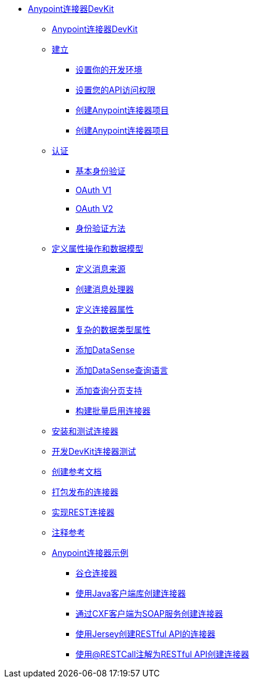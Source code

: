 // TOC文件

*  link:/anypoint-connector-devkit/v/3.5/[Anypoint连接器DevKit]
**  link:/anypoint-connector-devkit/v/3.5/index[Anypoint连接器DevKit]
**  link:/anypoint-connector-devkit/v/3.5/setup[建立]
***  link:/anypoint-connector-devkit/v/3.5/setting-up-your-dev-environment[设置你的开发环境]
***  link:/anypoint-connector-devkit/v/3.5/setting-up-your-api-access[设置您的API访问权限]
***  link:/anypoint-connector-devkit/v/3.5/creating-an-anypoint-connector-project[创建Anypoint连接器项目]
***  link:/anypoint-connector-devkit/v/3.5/creating-an-anypoint-connector-project[创建Anypoint连接器项目]
**  link:/anypoint-connector-devkit/v/3.5/authentication[认证]
***  link:/anypoint-connector-devkit/v/3.5/basic-auth[基本身份验证]
***  link:/anypoint-connector-devkit/v/3.5/oauth-v1[OAuth V1]
***  link:/anypoint-connector-devkit/v/3.5/oauth-v2[OAuth V2]
***  link:/anypoint-connector-devkit/v/3.5/authentication-methods[身份验证方法]
**  link:/anypoint-connector-devkit/v/3.5/defining-attributes-operations-and-data-model[定义属性操作和数据模型]
***  link:/anypoint-connector-devkit/v/3.5/defining-message-sources[定义消息来源]
***  link:/anypoint-connector-devkit/v/3.5/creating-message-processors[创建消息处理器]
***  link:/anypoint-connector-devkit/v/3.5/defining-connector-attributes[定义连接器属性]
***  link:/anypoint-connector-devkit/v/3.5/complex-data-types-attributes[复杂的数据类型属性]
***  link:/anypoint-connector-devkit/v/3.5/adding-datasense[添加DataSense]
***  link:/anypoint-connector-devkit/v/3.5/adding-datasense-query-language[添加DataSense查询语言]
***  link:/anypoint-connector-devkit/v/3.5/adding-query-pagination-support[添加查询分页支持]
***  link:/anypoint-connector-devkit/v/3.5/building-a-batch-enabled-connector[构建批量启用连接器]
**  link:/anypoint-connector-devkit/v/3.5/installing-and-testing-your-connector-in-studio[安装和测试连接器]
**  link:/anypoint-connector-devkit/v/3.5/developing-devkit-connector-tests[开发DevKit连接器测试]
**  link:/anypoint-connector-devkit/v/3.5/creating-reference-documentation[创建参考文档]
**  link:/anypoint-connector-devkit/v/3.5/packaging-your-connector-for-release[打包发布的连接器]
**  link:/anypoint-connector-devkit/v/3.5/implementing-a-rest-connector[实现REST连接器]
**  link:/anypoint-connector-devkit/v/3.5/annotation-reference[注释参考]
**  link:/anypoint-connector-devkit/v/3.5/anypoint-connector-examples[Anypoint连接器示例]
***  link:/anypoint-connector-devkit/v/3.5/barn-connector[谷仓连接器]
***  link:/anypoint-connector-devkit/v/3.5/creating-a-connector-using-a-java-client-library[使用Java客户端库创建连接器]
***  link:/anypoint-connector-devkit/v/3.5/creating-a-connector-for-a-soap-service-via-cxf-client[通过CXF客户端为SOAP服务创建连接器]
***  link:/anypoint-connector-devkit/v/3.5/creating-a-connector-for-a-restful-api-using-jersey[使用Jersey创建RESTful API的连接器]
***  link:/anypoint-connector-devkit/v/3.5/creating-a-connector-for-a-restful-api-using-restcall-annotations[使用@RESTCall注解为RESTful API创建连接器]
